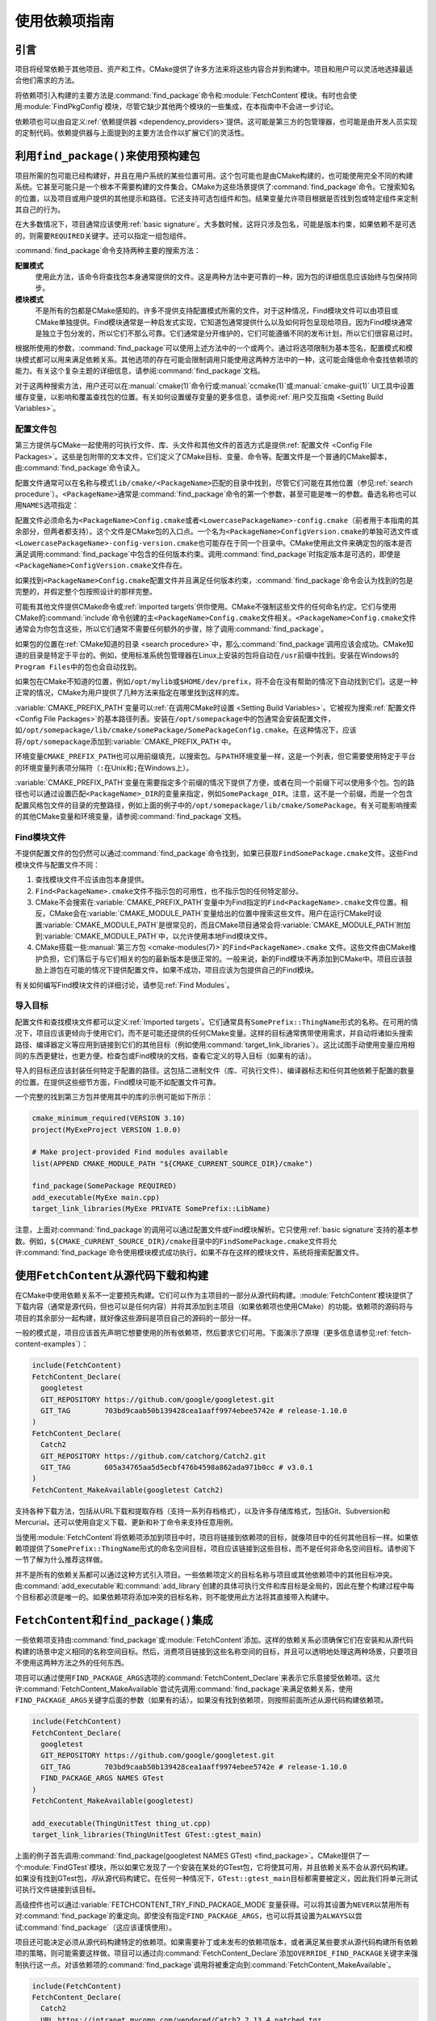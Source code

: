 使用依赖项指南
************************

.. only:: html

   .. contents::

引言
============

项目将经常依赖于其他项目、资产和工件。\
CMake提供了许多方法来将这些内容合并到构建中。\
项目和用户可以灵活地选择最适合他们需求的方法。

将依赖项引入构建的主要方法是\ :command:`find_package`\ 命令和\ :module:`FetchContent`\ 模块。\
有时也会使用\ :module:`FindPkgConfig`\ 模块，尽管它缺少其他两个模块的一些集成，在本指南中不会进一步讨论。

依赖项也可以由自定义\ :ref:`依赖提供器 <dependency_providers>`\ 提供。\
这可能是第三方的包管理器，也可能是由开发人员实现的定制代码。依赖提供器与上面提到的主要方法合作以扩展它们的灵活性。

.. _prebuilt_find_package:

利用\ ``find_package()``\ 来使用预构建包
================================================

项目所需的包可能已经构建好，并且在用户系统的某些位置可用。这个包可能也是由CMake构建的，也可能使用完全不同的构建系统。\
它甚至可能只是一个根本不需要构建的文件集合。CMake为这些场景提供了\ :command:`find_package`\ 命令。\
它搜索知名的位置，以及项目或用户提供的其他提示和路径。它还支持可选包组件和包。结果变量允许项目根据是否找到包或特定组件来定制其自己的行为。

在大多数情况下，项目通常应该使用\ :ref:`basic signature`。\
大多数时候，这将只涉及包名，可能是版本约束，如果依赖不是可选的，则需要\ ``REQUIRED``\ 关键字。还可以指定一组包组件。

.. code-block:: cmake
  :caption: Examples of ``find_package()`` basic signature

  find_package(Catch2)
  find_package(GTest REQUIRED)
  find_package(Boost 1.79 COMPONENTS date_time)

:command:`find_package`\ 命令支持两种主要的搜索方法：

**配置模式**
  使用此方法，该命令将查找包本身通常提供的文件。这是两种方法中更可靠的一种，因为包的详细信息应该始终与包保持同步。

**模块模式**
  不是所有的包都是CMake感知的。许多不提供支持配置模式所需的文件。对于这种情况，Find模块文件可以由项目或CMake单独提供。\
  Find模块通常是一种启发式实现，它知道包通常提供什么以及如何将包呈现给项目。因为Find模块通常是独立于包分发的，所以它们不那么可靠。\
  它们通常是分开维护的，它们可能遵循不同的发布计划，所以它们很容易过时。

根据所使用的参数，:command:`find_package`\ 可以使用上述方法中的一个或两个。\
通过将选项限制为基本签名，配置模式和模块模式都可以用来满足依赖关系。其他选项的存在可能会限制调用只能使用这两种方法中的一种，这可能会降低命令查找依赖项的能力。\
有关这个复杂主题的详细信息，请参阅\ :command:`find_package`\ 文档。

对于这两种搜索方法，用户还可以在\ :manual:`cmake(1)`\ 命令行或\ :manual:`ccmake(1)`\ 或\ :manual:`cmake-gui(1)` UI工具中设置缓存变量，以影响和覆盖查找包的位置。\
有关如何设置缓存变量的更多信息，请参阅\ :ref:`用户交互指南 <Setting Build Variables>`。

.. _Libraries providing Config-file packages:

配置文件包
--------------------

第三方提供与CMake一起使用的可执行文件、库、头文件和其他文件的首选方式是提供\ :ref:`配置文件 <Config File Packages>`。\
这些是包附带的文本文件，它们定义了CMake目标、变量、命令等。配置文件是一个普通的CMake脚本，由\ :command:`find_package`\ 命令读入。

配置文件通常可以在名称与模式\ ``lib/cmake/<PackageName>``\ 匹配的目录中找到，尽管它们可能在其他位置（参见\ :ref:`search procedure`）。\
``<PackageName>``\ 通常是\ :command:`find_package`\ 命令的第一个参数，甚至可能是唯一的参数。备选名称也可以用\ ``NAMES``\ 选项指定：

.. code-block:: cmake
  :caption: Providing alternative names when finding a package

  find_package(SomeThing
    NAMES
      SameThingOtherName   # Another name for the package
      SomeThing            # Also still look for its canonical name
  )

配置文件必须命名为\ ``<PackageName>Config.cmake``\ 或者\ ``<LowercasePackageName>-config.cmake``\ （前者用于本指南的其余部分，但两者都支持）。\
这个文件是CMake包的入口点。一个名为\ ``<PackageName>ConfigVersion.cmake``\ 的单独可选文件或\ ``<LowercasePackageName>-config-version.cmake``\ 也可能存在于同一个目录中。\
CMake使用此文件来确定包的版本是否满足调用\ :command:`find_package`\ 中包含的任何版本约束。\
调用\ :command:`find_package`\ 时指定版本是可选的，即使是\ ``<PackageName>ConfigVersion.cmake``\ 文件存在。

如果找到\ ``<PackageName>Config.cmake``\ 配置文件并且满足任何版本约束，:command:`find_package`\ 命令会认为找到的包是完整的，并假定整个包按照设计的那样完整。

可能有其他文件提供CMake命令或\ :ref:`imported targets`\ 供你使用。CMake不强制这些文件的任何命名约定。\
它们与使用CMake的\ :command:`include`\命令创建的主\ ``<PackageName>Config.cmake``\ 文件相关。\
``<PackageName>Config.cmake``\ 文件通常会为你包含这些，所以它们通常不需要任何额外的步骤，除了调用\ :command:`find_package`。

如果包的位置在\ :ref:`CMake知道的目录 <search procedure>`\ 中，那么\ :command:`find_package`\ 调用应该会成功。\
CMake知道的目录是特定于平台的。例如，使用标准系统包管理器在Linux上安装的包将自动在\ ``/usr``\ 前缀中找到。安装在Windows的\ ``Program Files``\ 中的包也会自动找到。

如果包在CMake不知道的位置，例如\ ``/opt/mylib``\ 或\ ``$HOME/dev/prefix``，将不会在没有帮助的情况下自动找到它们。\
这是一种正常的情况，CMake为用户提供了几种方法来指定在哪里找到这样的库。

:variable:`CMAKE_PREFIX_PATH`\ 变量可以\ :ref:`在调用CMake时设置 <Setting Build Variables>`。它被视为搜索\ :ref:`配置文件 <Config File Packages>`\ 的基本路径列表。\
安装在\ ``/opt/somepackage``\ 中的包通常会安装配置文件，如\ ``/opt/somepackage/lib/cmake/somePackage/SomePackageConfig.cmake``。\
在这种情况下，应该将\ ``/opt/somepackage``\ 添加到\ :variable:`CMAKE_PREFIX_PATH`\ 中。

环境变量\ ``CMAKE_PREFIX_PATH``\ 也可以用前缀填充，以搜索包。\
与\ ``PATH``\ 环境变量一样，这是一个列表，但它需要使用特定于平台的环境变量列表项分隔符（``:``\ 在Unix和\ ``;``\ 在Windows上）。

:variable:`CMAKE_PREFIX_PATH`\ 变量在需要指定多个前缀的情况下提供了方便，或者在同一个前缀下可以使用多个包。\
包的路径也可以通过设置匹配\ ``<PackageName>_DIR``\ 的变量来指定，例如\ ``SomePackage_DIR``。\
注意，这不是一个前缀，而是一个包含配置风格包文件的目录的完整路径，例如上面的例子中的\ ``/opt/somepackage/lib/cmake/SomePackage``。\
有关可能影响搜索的其他CMake变量和环境变量，请参阅\ :command:`find_package`\ 文档。

.. _Libraries not Providing Config-file Packages:

Find模块文件
-----------------

不提供配置文件的包仍然可以通过\ :command:`find_package`\ 命令找到，如果已获取\ ``FindSomePackage.cmake``\ 文件。\
这些Find模块文件与配置文件不同：

#. 查找模块文件不应该由包本身提供。
#. ``Find<PackageName>.cmake``\ 文件不指示包的可用性，也不指示包的任何特定部分。
#. CMake不会搜索在\ :variable:`CMAKE_PREFIX_PATH`\ 变量中为Find指定的\ ``Find<PackageName>.cmake``\ 文件位置。\
   相反，CMake会在\ :variable:`CMAKE_MODULE_PATH`\ 变量给出的位置中搜索这些文件。\
   用户在运行CMake时设置\ :variable:`CMAKE_MODULE_PATH`\ 是很常见的，\
   而且CMake项目通常会将\ :variable:`CMAKE_MODULE_PATH`\ 附加到\ :variable:`CMAKE_MODULE_PATH`\ 中，以允许使用本地Find模块文件。
#. CMake搭载一些\ :manual:`第三方包 <cmake-modules(7)>`\ 的\ ``Find<PackageName>.cmake``
   文件。这些文件由CMake维护负担，它们落后于与它们相关的包的最新版本是很正常的。\
   一般来说，新的Find模块不再添加到CMake中。项目应该鼓励上游包在可能的情况下提供配置文件。\
   如果不成功，项目应该为包提供自己的Find模块。

有关如何编写Find模块文件的详细讨论，请参见\ :ref:`Find Modules`。

.. _Imported Targets from Packages:

导入目标
----------------

配置文件和查找模块文件都可以定义\ :ref:`Imported targets`。它们通常具有\ ``SomePrefix::ThingName``\ 形式的名称。\
在可用的情况下，项目应该更倾向于使用它们，而不是可能还提供的任何CMake变量。\
这样的目标通常携带使用需求，并自动将诸如头搜索路径、编译器定义等应用到链接到它们的其他目标（例如使用\ :command:`target_link_libraries`\ ）。\
这比试图手动使用变量应用相同的东西更健壮，也更方便。检查包或Find模块的文档，查看它定义的导入目标（如果有的话）。

导入的目标还应该封装任何特定于配置的路径。这包括二进制文件（库、可执行文件）、编译器标志和任何其他依赖于配置的数量的位置。\
在提供这些细节方面，Find模块可能不如配置文件可靠。

一个完整的找到第三方包并使用其中的库的示例可能如下所示：

.. code-block:: cmake

  cmake_minimum_required(VERSION 3.10)
  project(MyExeProject VERSION 1.0.0)

  # Make project-provided Find modules available
  list(APPEND CMAKE_MODULE_PATH "${CMAKE_CURRENT_SOURCE_DIR}/cmake")

  find_package(SomePackage REQUIRED)
  add_executable(MyExe main.cpp)
  target_link_libraries(MyExe PRIVATE SomePrefix::LibName)

注意，上面对\ :command:`find_package`\ 的调用可以通过配置文件或Find模块解析。\
它只使用\ :ref:`basic signature`\ 支持的基本参数。\
例如，\ ``${CMAKE_CURRENT_SOURCE_DIR}/cmake``\ 目录中的\ ``FindSomePackage.cmake``\ 文件将允许\ :command:`find_package`\ 命令使用模块模式成功执行。\
如果不存在这样的模块文件，系统将搜索配置文件。


使用\ ``FetchContent``\ 从源代码下载和构建
==========================================================

在CMake中使用依赖关系不一定要预先构建。它们可以作为主项目的一部分从源代码构建。\
:module:`FetchContent`\ 模块提供了下载内容（通常是源代码，但也可以是任何内容）并将其添加到主项目（如果依赖项也使用CMake）的功能。\
依赖项的源码将与项目的其余部分一起构建，就好像这些源码是项目自己的源码的一部分一样。

一般的模式是，项目应该首先声明它想要使用的所有依赖项，然后要求它们可用。\
下面演示了原理（更多信息请参见\ :ref:`fetch-content-examples`）：

.. code-block:: cmake

  include(FetchContent)
  FetchContent_Declare(
    googletest
    GIT_REPOSITORY https://github.com/google/googletest.git
    GIT_TAG        703bd9caab50b139428cea1aaff9974ebee5742e # release-1.10.0
  )
  FetchContent_Declare(
    Catch2
    GIT_REPOSITORY https://github.com/catchorg/Catch2.git
    GIT_TAG        605a34765aa5d5ecbf476b4598a862ada971b0cc # v3.0.1
  )
  FetchContent_MakeAvailable(googletest Catch2)

支持各种下载方法，包括从URL下载和提取存档（支持一系列存档格式），以及许多存储库格式，包括Git、Subversion和Mercurial。\
还可以使用自定义下载、更新和补丁命令来支持任意用例。

当使用\ :module:`FetchContent`\ 将依赖项添加到项目中时，项目将链接到依赖项的目标，就像项目中的任何其他目标一样。\
如果依赖项提供了\ ``SomePrefix::ThingName``\ 形式的命名空间目标，项目应该链接到这些目标，而不是任何非命名空间目标。\
请参阅下一节了解为什么推荐这样做。

并不是所有的依赖关系都可以通过这种方式引入项目。一些依赖项定义的目标名称与项目或其他依赖项中的其他目标冲突。\
由\ :command:`add_executable`\ 和\ :command:`add_library`\ 创建的具体可执行文件和库目标是全局的，\
因此在整个构建过程中每个目标都必须是唯一的。如果依赖项将添加冲突的目标名称，则不能使用此方法将其直接带入构建中。

``FetchContent``\ 和\ ``find_package()``\ 集成
===================================================

.. versionadded:: 3.24

一些依赖项支持由\ :command:`find_package`\ 或\ :module:`FetchContent`\ 添加。\
这样的依赖关系必须确保它们在安装和从源代码构建的场景中定义相同的名称空间目标。\
然后，消费项目链接到这些名称空间的目标，并且可以透明地处理这两种场景，只要项目不使用这两种方法之外的任何东西。

项目可以通过使用\ ``FIND_PACKAGE_ARGS``\ 选项的\ :command:`FetchContent_Declare`\ 来表示它乐意接受依赖项。\
这允许\ :command:`FetchContent_MakeAvailable`\ 尝试先调用\ :command:`find_package`\ 来满足依赖关系，\
使用\ ``FIND_PACKAGE_ARGS``\ 关键字后面的参数（如果有的话）。如果没有找到依赖项，则按照前面所述从源代码构建依赖项。

.. code-block:: cmake

  include(FetchContent)
  FetchContent_Declare(
    googletest
    GIT_REPOSITORY https://github.com/google/googletest.git
    GIT_TAG        703bd9caab50b139428cea1aaff9974ebee5742e # release-1.10.0
    FIND_PACKAGE_ARGS NAMES GTest
  )
  FetchContent_MakeAvailable(googletest)

  add_executable(ThingUnitTest thing_ut.cpp)
  target_link_libraries(ThingUnitTest GTest::gtest_main)

上面的例子首先调用\ :command:`find_package(googletest NAMES GTest) <find_package>`。\
CMake提供了一个\ :module:`FindGTest`\ 模块，所以如果它发现了一个安装在某处的GTest包，\
它将使其可用，并且依赖关系不会从源代码构建。如果没有找到GTest包，\ *将*\ 从源代码构建它。\
在任何一种情况下，\ ``GTest::gtest_main``\ 目标都需要被定义，因此我们将单元测试可执行文件链接到该目标。

高级控件也可以通过\ :variable:`FETCHCONTENT_TRY_FIND_PACKAGE_MODE`\ 变量获得。\
可以将其设置为\ ``NEVER``\ 以禁用所有对\ :command:`find_package`\ 的重定向。\
即使没有指定\ ``FIND_PACKAGE_ARGS``，也可以将其设置为\ ``ALWAYS``\ 以尝试\ :command:`find_package`\ （这应该谨慎使用）。

项目还可能决定必须从源代码构建特定的依赖项。如果需要补丁或未发布的依赖项版本，\
或者满足某些要求从源代码构建所有依赖项的策略，则可能需要这样做。\
项目可以通过向\ :command:`FetchContent_Declare`\ 添加\ ``OVERRIDE_FIND_PACKAGE``\ 关键字来强制执行这一点。\
对该依赖项的\ :command:`find_package`\ 调用将被重定向到\ :command:`FetchContent_MakeAvailable`。

.. code-block:: cmake

  include(FetchContent)
  FetchContent_Declare(
    Catch2
    URL https://intranet.mycomp.com/vendored/Catch2_2.13.4_patched.tgz
    URL_HASH MD5=abc123...
    OVERRIDE_FIND_PACKAGE
  )

  # The following is automatically redirected to FetchContent_MakeAvailable(Catch2)
  find_package(Catch2)

有关更高级的用例，请参阅\ :variable:`CMAKE_FIND_PACKAGE_REDIRECTS_DIR`\ 变量。

.. _dependency_providers_overview:

依赖提供器
====================

.. versionadded:: 3.24

上一节讨论了项目可用于指定其依赖项的技术。理想情况下，项目不应该真正关心依赖项来自何处，\
只要它提供了它所期望的东西（通常只是一些导入的目标）。在没有任何其他细节的情况下，\
项目说明了它需要什么，还可能指定从哪里获得它，因此它仍然可以开箱即用。

另一方面，开发人员可能更感兴趣的是控制\ *如何*\ 向项目提供依赖项。你可能希望使用自己构建的包的特定版本。\
你可能希望使用第三方包管理器。出于安全性或性能原因，你可能希望将一些请求重定向到你控制的系统上的不同URL。\
CMake通过\ :ref:`依赖提供器 <dependency_providers>`\ 支持这类场景。

依赖提供器可以设置为拦截\ :command:`find_package`\ 和\ :command:`FetchContent_MakeAvailable`\ 调用。\
提供器有机会满足这些请求，如果提供器不能满足这些请求，就会返回到内置实现。

只能设置一个依赖提供器，并且只能在CMake运行早期的一个非常特定的位置设置它。\
:variable:`CMAKE_PROJECT_TOP_LEVEL_INCLUDES`\ 变量列出了将在处理第一个\ :command:`project()`\ 调用（并且仅该调用）时读取的CMake文件。\
这是唯一可以设置依赖项提供器的时间。在整个项目中，最多只能使用一个单一的提供者。

对于某些场景，用户不需要知道依赖提供器是如何设置的细节。\
第三方可能会提供一个可以添加到\ :variable:`CMAKE_PROJECT_TOP_LEVEL_INCLUDES`\ 的文件，\
该文件将代表用户建立依赖提供器。这是包管理器的推荐方法。开发人员可以像这样使用这样的文件::

  cmake -DCMAKE_PROJECT_TOP_LEVEL_INCLUDES=/path/to/package_manager/setup.cmake ...

有关如何实现你自己的自定义依赖提供器的详细信息，请参阅\ :command:`cmake_language(SET_DEPENDENCY_PROVIDER)`\ 命令。
